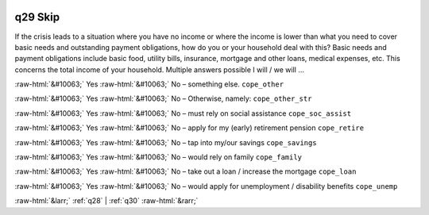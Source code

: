 .. _q29:

 
 .. role:: raw-html(raw) 
        :format: html 

q29 Skip
========

If the crisis leads to a situation where you have no income or where the income is lower than what you need to cover basic needs and outstanding payment obligations, how do you or your household deal with this? Basic needs and payment obligations include basic food, utility bills, insurance, mortgage and other
loans, medical expenses, etc. This concerns the total income of your household. Multiple answers possible
I will / we will …

:raw-html:`&#10063;` Yes :raw-html:`&#10063;` No – something else.  ``cope_other``

:raw-html:`&#10063;` Yes :raw-html:`&#10063;` No – Otherwise, namely: ``cope_other_str``

:raw-html:`&#10063;` Yes :raw-html:`&#10063;` No – must rely on social assistance ``cope_soc_assist``

:raw-html:`&#10063;` Yes :raw-html:`&#10063;` No – apply for my (early) retirement pension ``cope_retire``

:raw-html:`&#10063;` Yes :raw-html:`&#10063;` No – tap into my/our savings ``cope_savings``

:raw-html:`&#10063;` Yes :raw-html:`&#10063;` No – would rely on family ``cope_family``

:raw-html:`&#10063;` Yes :raw-html:`&#10063;` No – take out a loan / increase the mortgage ``cope_loan``

:raw-html:`&#10063;` Yes :raw-html:`&#10063;` No – would apply for unemployment / disability benefits ``cope_unemp``


.. image:: ../_screenshots/q29.png


:raw-html:`&larr;` :ref:`q28` | :ref:`q30` :raw-html:`&rarr;`
